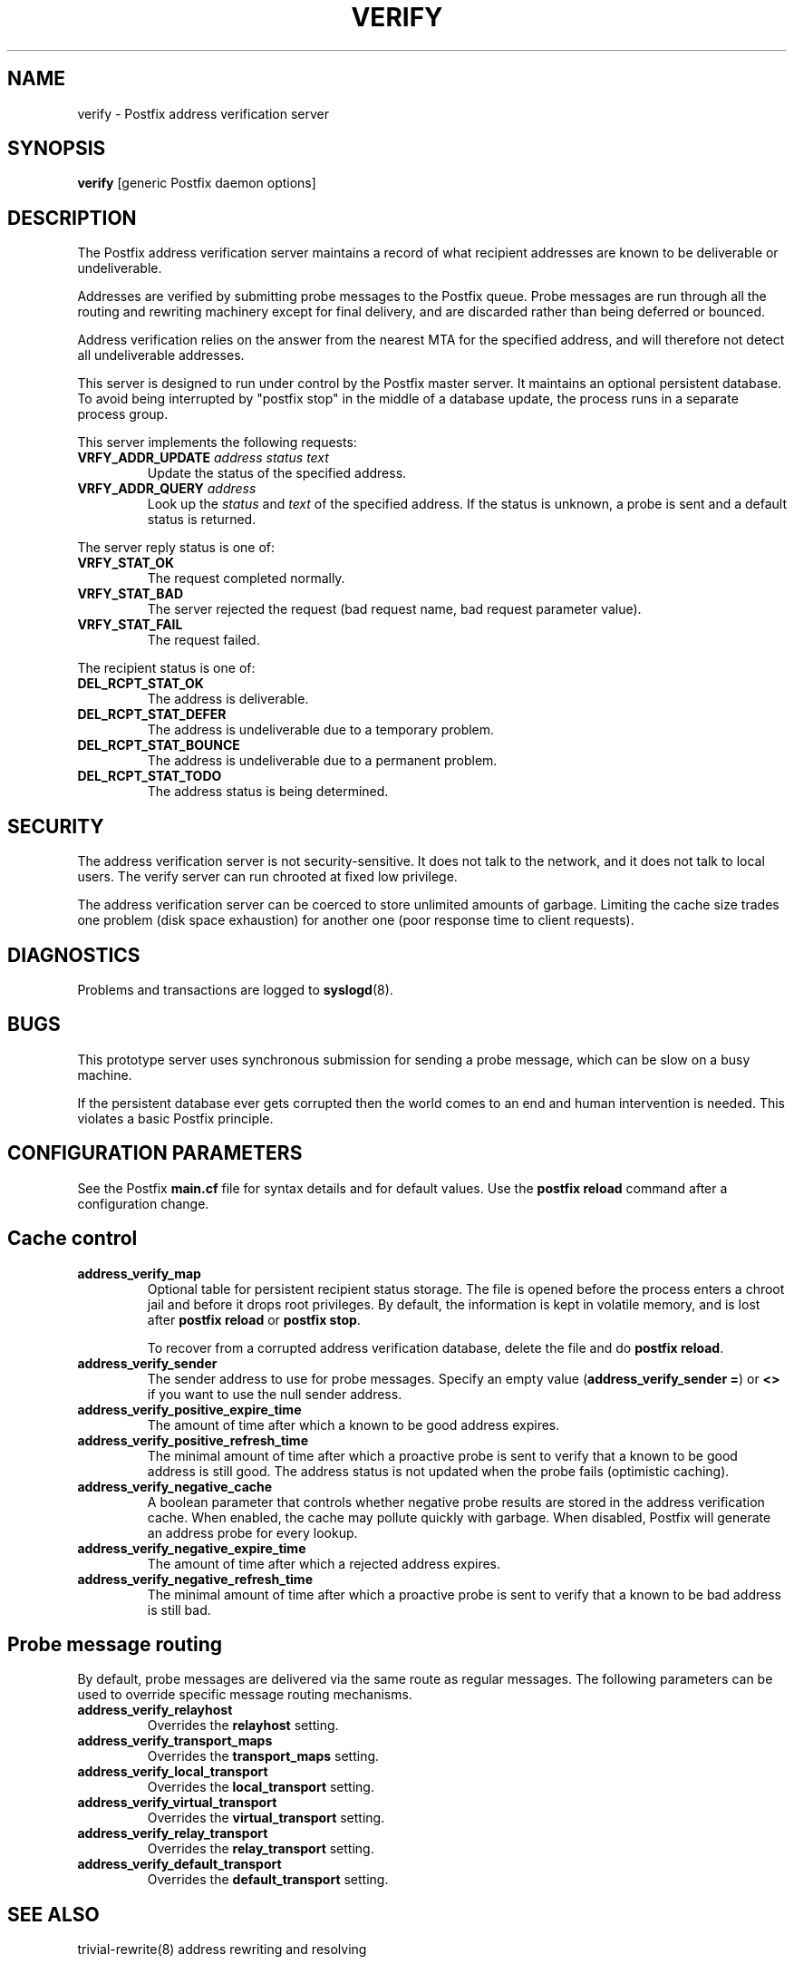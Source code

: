 .TH VERIFY 8 
.ad
.fi
.SH NAME
verify
\-
Postfix address verification server
.SH SYNOPSIS
.na
.nf
\fBverify\fR [generic Postfix daemon options]
.SH DESCRIPTION
.ad
.fi
The Postfix address verification server maintains a record
of what recipient addresses are known to be deliverable or
undeliverable.

Addresses are verified by submitting probe messages to the
Postfix queue. Probe messages are run through all the routing
and rewriting machinery except for final delivery, and are
discarded rather than being deferred or bounced.

Address verification relies on the answer from the nearest
MTA for the specified address, and will therefore not detect
all undeliverable addresses.

This server is designed to run under control by the Postfix
master server. It maintains an optional persistent database.
To avoid being interrupted by "postfix stop" in the middle
of a database update, the process runs in a separate process
group.

This server implements the following requests:
.IP "\fBVRFY_ADDR_UPDATE\fI address status text\fR"
Update the status of the specified address.
.IP "\fBVRFY_ADDR_QUERY\fI address\fR"
Look up the \fIstatus\fR and \fItext\fR of the specified address.
If the status is unknown, a probe is sent and a default status is
returned.
.PP
The server reply status is one of:
.IP \fBVRFY_STAT_OK\fR
The request completed normally.
.IP \fBVRFY_STAT_BAD\fR
The server rejected the request (bad request name, bad
request parameter value).
.IP \fBVRFY_STAT_FAIL\fR
The request failed.
.PP
The recipient status is one of:
.IP \fBDEL_RCPT_STAT_OK\fR
The address is deliverable.
.IP \fBDEL_RCPT_STAT_DEFER\fR
The address is undeliverable due to a temporary problem.
.IP \fBDEL_RCPT_STAT_BOUNCE\fR
The address is undeliverable due to a permanent problem.
.IP \fBDEL_RCPT_STAT_TODO\fR
The address status is being determined.
.SH SECURITY
.na
.nf
.ad
.fi
The address verification server is not security-sensitive. It does
not talk to the network, and it does not talk to local users.
The verify server can run chrooted at fixed low privilege.

The address verification server can be coerced to store
unlimited amounts of garbage. Limiting the cache size
trades one problem (disk space exhaustion) for another
one (poor response time to client requests).
.SH DIAGNOSTICS
.ad
.fi
Problems and transactions are logged to \fBsyslogd\fR(8).
.SH BUGS
.ad
.fi
This prototype server uses synchronous submission for sending
a probe message, which can be slow on a busy machine.

If the persistent database ever gets corrupted then the world
comes to an end and human intervention is needed. This violates
a basic Postfix principle.
.SH CONFIGURATION PARAMETERS
.na
.nf
.ad
.fi
See the Postfix \fBmain.cf\fR file for syntax details and for
default values. Use the \fBpostfix reload\fR command after a
configuration change.
.SH Cache control
.ad
.fi
.IP \fBaddress_verify_map\fR
Optional table for persistent recipient status storage. The file
is opened before the process enters a chroot jail and before
it drops root privileges.
By default, the information is kept in volatile memory,
and is lost after \fBpostfix reload\fR or \fBpostfix stop\fR.
.sp
To recover from a corrupted address verification database,
delete the file and do \fBpostfix reload\fR.
.IP \fBaddress_verify_sender\fR
The sender address to use for probe messages. Specify an empty
value (\fBaddress_verify_sender =\fR) or \fB<>\fR if you want
to use the null sender address.
.IP \fBaddress_verify_positive_expire_time\fR
The amount of time after which a known to be good address expires.
.IP \fBaddress_verify_positive_refresh_time\fR
The minimal amount of time after which a proactive probe is sent to
verify that a known to be good address is still good. The address
status is not updated when the probe fails (optimistic caching).
.IP \fBaddress_verify_negative_cache\fR
A boolean parameter that controls whether negative probe results
are stored in the address verification cache. When enabled, the
cache may pollute quickly with garbage. When disabled, Postfix
will generate an address probe for every lookup.
.IP \fBaddress_verify_negative_expire_time\fR
The amount of time after which a rejected address expires.
.IP \fBaddress_verify_negative_refresh_time\fR
The minimal amount of time after which a proactive probe is sent to
verify that a known to be bad address is still bad.
.SH Probe message routing
.ad
.fi
By default, probe messages are delivered via the same route
as regular messages.  The following parameters can be used to
override specific message routing mechanisms.
.IP \fBaddress_verify_relayhost\fR
Overrides the \fBrelayhost\fR setting.
.IP \fBaddress_verify_transport_maps\fR
Overrides the \fBtransport_maps\fR setting.
.IP \fBaddress_verify_local_transport\fR
Overrides the \fBlocal_transport\fR setting.
.IP \fBaddress_verify_virtual_transport\fR
Overrides the \fBvirtual_transport\fR setting.
.IP \fBaddress_verify_relay_transport\fR
Overrides the \fBrelay_transport\fR setting.
.IP \fBaddress_verify_default_transport\fR
Overrides the \fBdefault_transport\fR setting.
.SH SEE ALSO
.na
.nf
trivial-rewrite(8) address rewriting and resolving
.SH LICENSE
.na
.nf
.ad
.fi
The Secure Mailer license must be distributed with this software.
.SH AUTHOR(S)
.na
.nf
Wietse Venema
IBM T.J. Watson Research
P.O. Box 704
Yorktown Heights, NY 10598, USA
